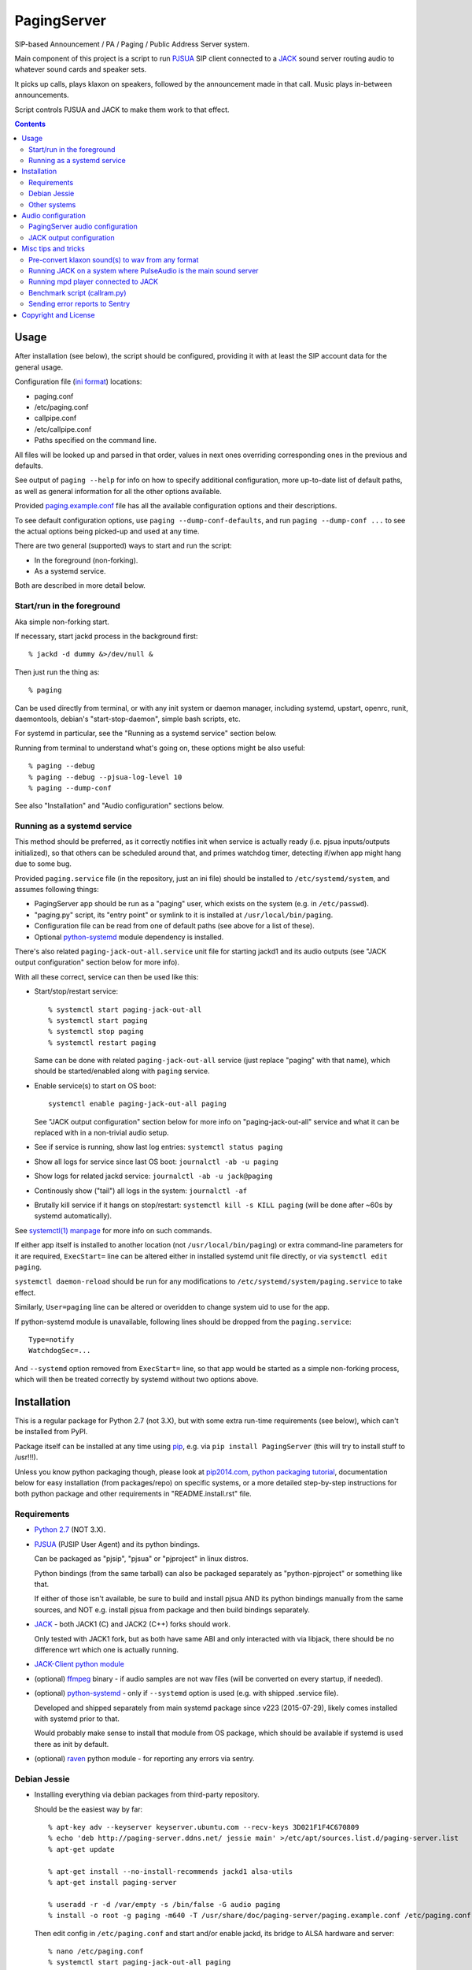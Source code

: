 PagingServer
============

SIP-based Announcement / PA / Paging / Public Address Server system.

Main component of this project is a script to run PJSUA_ SIP client connected to
a JACK_ sound server routing audio to whatever sound cards and speaker sets.

It picks up calls, plays klaxon on speakers, followed by the announcement made
in that call. Music plays in-between announcements.

Script controls PJSUA and JACK to make them work to that effect.


.. contents::
  :backlinks: none



Usage
-----

After installation (see below), the script should be configured, providing it
with at least the SIP account data for the general usage.

Configuration file (`ini format`_) locations:

* paging.conf
* /etc/paging.conf
* callpipe.conf
* /etc/callpipe.conf
* Paths specified on the command line.

All files will be looked up and parsed in that order, values in next ones
overriding corresponding ones in the previous and defaults.

See output of ``paging --help`` for info on how to specify additional
configuration, more up-to-date list of default paths, as well as general
information for all the other options available.

Provided `paging.example.conf`_ file has all the available
configuration options and their descriptions.

To see default configuration options, use ``paging --dump-conf-defaults``, and
run ``paging --dump-conf ...`` to see the actual options being picked-up and
used at any time.

There are two general (supported) ways to start and run the script:

* In the foreground (non-forking).
* As a systemd service.

Both are described in more detail below.


Start/run in the foreground
```````````````````````````

Aka simple non-forking start.

If necessary, start jackd process in the background first::

  % jackd -d dummy &>/dev/null &

Then just run the thing as::

  % paging

Can be used directly from terminal, or with any init system or daemon manager,
including systemd, upstart, openrc, runit, daemontools, debian's
"start-stop-daemon", simple bash scripts, etc.

For systemd in particular, see the "Running as a systemd service" section below.

Running from terminal to understand what's going on, these options might be also
useful::

  % paging --debug
  % paging --debug --pjsua-log-level 10
  % paging --dump-conf

See also "Installation" and "Audio configuration" sections below.


Running as a systemd service
````````````````````````````

This method should be preferred, as it correctly notifies init when service is
actually ready (i.e. pjsua inputs/outputs initialized), so that others can be
scheduled around that, and primes watchdog timer, detecting if/when app might
hang due to some bug.

Provided ``paging.service`` file (in the repository, just an ini file) should be
installed to ``/etc/systemd/system``, and assumes following things:

* PagingServer app should be run as a "paging" user, which exists on the system
  (e.g. in ``/etc/passwd``).

* "paging.py" script, its "entry point" or symlink to it is installed at
  ``/usr/local/bin/paging``.

* Configuration file can be read from one of default paths
  (see above for a list of these).

* Optional python-systemd_ module dependency is installed.

There's also related ``paging-jack-out-all.service`` unit file for starting
jackd1 and its audio outputs (see "JACK output configuration" section below for
more info).

With all these correct, service can then be used like this:

* Start/stop/restart service::

    % systemctl start paging-jack-out-all
    % systemctl start paging
    % systemctl stop paging
    % systemctl restart paging

  Same can be done with related ``paging-jack-out-all`` service (just replace
  "paging" with that name), which should be started/enabled along with
  ``paging`` service.

* Enable service(s) to start on OS boot::

    systemctl enable paging-jack-out-all paging

  See "JACK output configuration" section below for more info on
  "paging-jack-out-all" service and what it can be replaced with in a
  non-trivial audio setup.

* See if service is running, show last log entries: ``systemctl status paging``
* Show all logs for service since last OS boot: ``journalctl -ab -u paging``

* Show logs for related jackd service: ``journalctl -ab -u jack@paging``

* Continously show ("tail") all logs in the system: ``journalctl -af``

* Brutally kill service if it hangs on stop/restart:
  ``systemctl kill -s KILL paging``
  (will be done after ~60s by systemd automatically).

See `systemctl(1) manpage`_ for more info on such commands.

If either app itself is installed to another location (not
``/usr/local/bin/paging``) or extra command-line parameters for it are required,
``ExecStart=`` line can be altered either in installed systemd unit file
directly, or via ``systemctl edit paging``.

``systemctl daemon-reload`` should be run for any modifications to
``/etc/systemd/system/paging.service`` to take effect.

Similarly, ``User=paging`` line can be altered or overidden to change system uid
to use for the app.

If python-systemd module is unavailable, following lines should be dropped from
the ``paging.service``::

  Type=notify
  WatchdogSec=...

And ``--systemd`` option removed from ``ExecStart=`` line, so that app would be
started as a simple non-forking process, which will then be treated correctly by
systemd without two options above.



Installation
------------

This is a regular package for Python 2.7 (not 3.X), but with some extra
run-time requirements (see below), which can't be installed from PyPI.

Package itself can be installed at any time using pip_, e.g. via ``pip install
PagingServer`` (this will try to install stuff to /usr!!!).

Unless you know python packaging though, please look at `pip2014.com`_, `python
packaging tutorial`_, documentation below for easy installation (from
packages/repo) on specific systems, or a more detailed step-by-step instructions
for both python package and other requirements in "README.install.rst" file.


Requirements
````````````

* `Python 2.7`_ (NOT 3.X).

* PJSUA_ (PJSIP User Agent) and its python bindings.

  Can be packaged as "pjsip", "pjsua" or "pjproject" in linux distros.

  Python bindings (from the same tarball) can also be packaged separately as
  "python-pjproject" or something like that.

  If either of those isn't available, be sure to build and install pjsua AND its
  python bindings manually from the same sources, and NOT e.g. install pjsua
  from package and then build bindings separately.

* JACK_ - both JACK1 (C) and JACK2 (C++) forks should work.

  Only tested with JACK1 fork, but as both have same ABI and only interacted
  with via libjack, there should be no difference wrt which one is actually
  running.

* `JACK-Client python module`_

* (optional) ffmpeg_ binary - if audio samples are not wav files (will be
  converted on every startup, if needed).

* (optional) python-systemd_ - only if ``--systemd`` option is used (e.g. with
  shipped .service file).

  Developed and shipped separately from main systemd package since v223
  (2015-07-29), likely comes installed with systemd prior to that.

  Would probably make sense to install that module from OS package, which should
  be available if systemd is used there as init by default.

* (optional) raven_ python module - for reporting any errors via sentry.


Debian Jessie
`````````````

* Installing everything via debian packages from third-party repository.

  Should be the easiest way by far::

    % apt-key adv --keyserver keyserver.ubuntu.com --recv-keys 3D021F1F4C670809
    % echo 'deb http://paging-server.ddns.net/ jessie main' >/etc/apt/sources.list.d/paging-server.list
    % apt-get update

    % apt-get install --no-install-recommends jackd1 alsa-utils
    % apt-get install paging-server

    % useradd -r -d /var/empty -s /bin/false -G audio paging
    % install -o root -g paging -m640 -T /usr/share/doc/paging-server/paging.example.conf /etc/paging.conf

  Then edit config in ``/etc/paging.conf`` and start and/or enable jackd, its
  bridge to ALSA hardware and server::

    % nano /etc/paging.conf
    % systemctl start paging-jack-out-all paging
    % systemctl enable paging-jack-out-all paging

  See "Usage" section for more details on how to run the thing.

  Packages here are built with `install.debian_jessie.sh`_ script described in
  the next section.

* Building/installing everything on-site with one script.

  It's possible to install all required packages, building missing ones where
  necessary by running `install.debian_jessie.sh`_ script from the repository as
  a root user (as it runs apt-get and such)::

    % wget https://raw.githubusercontent.com/AccelerateNetworks/PagingServer/master/install.debian_jessie.sh
    % bash install.debian_jessie.sh -x

  (running without -x flag will issue a warning message and exit)

  It's safe to run the script several times or on a machine where some of the
  requirements (see the list above) are installed already - should skip steps
  that are already done or unnecessary.

  Script builds everything into deb packages, stores each in
  ``/var/tmp/PagingServer.debs``, and installs them.

  Also creates ``apt-get-installed.list`` file in the same directory, where
  every package name it has passed to apt-get (i.e. packages that it has
  installed via apt-get) is recorded, in case there might be a need to clean
  these up later.

  After successful installation, enable/run the service as described in "Usage" section.

* Manual installation.

  See detailed description in the `README.install.rst`_ file.


Other systems
`````````````

Follow the steps described in `README.install.rst`_ file, adjusting them for
your system/distribution where necessary.



Audio configuration
-------------------

Overview of the software stack related to audio flow:

* PJSUA picks-up the calls, decoding audio streams from SIP connections.

* PJSUA outputs call audio to via PortAudio_.

* PortAudio can use multiple backends on linux systems, including:

  * ALSA_ libs (and straight down to linux kernel)
  * OSS (/dev/dsp*, only supported through emulation layer in modern kernels)
  * JACK sound server
  * PulseAudio sound server
    (with a `somewhat unstable patch`_, see `comment on #3`_ for details)

  In this particular implementation, JACK backend is used, as it is necessary to
  later multiplex PJSUA output to multiple destinations and mix-in sounds from
  other sources there.

  So PortAudio sends sound stream to JACK.

* JACK serves as a "hub", receiving streams from music players (mpd_ instances),
  klaxon sounds, calls picked-up by PJSUA.

  JACK mixes these streams together, muting and connecting/disconnecting some as
  necessary, controlled by the server script ("paging").

  End result is N stream(s) corresponding to (N) configured hardware output(s).

* JACK outputs resulting sound stream(s) through ALSA libs (and linux from
  there) to the sound hardware.


PagingServer audio configuration
````````````````````````````````

Configuration here can be roughly divided into these sections (at the moment):


* Sound output settings for PJSUA.

  Related configuration options:

  * pjsua-device
  * pjsua-conf-port

  As PortAudio (used by pjsua) can use one (and only one) of multiple backends
  at a time, and each of these backend can have multiple "ports" in turn,
  ``pjsua-device`` should be configured to use JACK backend "device".

  To see all devices that PJSUA and PortAudio detects, run::

    % paging --dump-pjsua-devices

    Detected sound devices:
      [0] HDA ATI SB: ID 440 Analog (hw:0,0)
      [1] HDA ATI SB: ID 440 Digital (hw:0,3)
      [2] HDA ATI HDMI: 0 (hw:1,3)
      [3] sysdefault
      [4] front
      [5] surround21
      [6] surround40
      ...
      [13] dmix
      [14] default
      [15] system
      [16] PulseAudio JACK Source

  (output is truncated, as it also includes misc info for each of these
  devices/ports that PortAudio/PJSUA provides)

  This should print a potentially-long list of "playback devices" (PJSUA
  terminology) that can be used for output there, as shown above.

  JACK default output (as created by e.g. ``-d dummy`` option to jackd) in the
  example list above is called "system" - same as in JACK, and should be matched
  by default.

  If any other JACK-input/PortAudio-output should be used, it can be specified
  either as numeric id (number in square brackets on the left) or regexp (python
  style) to match against name in the list.

  To avoid having any confusing non-JACK ports there, PortAudio can be compiled
  with only JACK as a backend.

  ``pjsua-conf-port`` option can be used to match one of the "conference ports"
  from ``paging --dump-pjsua-conf-ports`` command output in the same fashion, if
  there will ever be more than one (due to more complex pjsua configuration, for
  example), otherwise it'll work fine with empty default.


* JACK daemon startup and control client connection configuration.

  Related configuration options:

  * jack-autostart
  * jack-server-name
  * jack-client-name

  All of these are common JACK client settings, described in jackd(1),
  jackstart(1) manpages, libjack or `jack-client module documentation`_.

  With exception for self-explanatory ``jack-autostart`` (enabled by default),
  these options should be irrelevant, unless this script is used with multiple
  JACK instances or clients.


* Configuration for any non-call inputs (music, klaxons, etc) for JACK.

  Related configuration options:

  * klaxon
  * jack-music-client-name
  * jack-music-links

  "klaxon" can be a path to any file that has sound in it (that ffmpeg would
  understand), and will be played before each announcement call on all
  "jack-output-ports" (see below), and before that call gets answered.

  "jack-music-client-name" should be a regexp to match outputs of music clients,
  that should play stuff in-between announcements, and "jack-music-links" allows
  to control which set(s) of speakers they'll be connected to.

  For example, if mpd.conf has something like this::

    audio_output {
      type "jack"
      name "jack"
      client_name "mpd.paging:test"
    }

  Then configuration like this (these are actually defaults)::

    jack-music-client-name = ^mpd\.paging:(.*)$
    jack-music-links = left---left right---right

  Will connect output from that player to all speakers matched by
  "jack-output-ports" (all available to JACK by default).

  Script can be run with ``--dump-jack-ports`` option to show all JACK ports
  that are currently available - all connected players, speakers, cards and such.

  See more detailed description of these options and how they're interpreted in
  `paging.example.conf`_.


* List of hardware outputs (ALSA PCMs) to use as JACK final outputs/sinks.

  Related configuration options:

  * jack-output-ports

  Same as with PJSUA outputs/ports above, ``jack-output-ports`` can be
  enumerated via ``paging --dump-jack-ports`` command, and filtered by direct id
  or name regexp, if necessary.

  Default is to route PJSUA call to all outputs available in JACK.


All settings mentioned here are located in the ``[audio]`` section of the
configuration file.

See `paging.example.conf`_ for more detailed descriptons.


JACK output configuration
`````````````````````````

This relates to the very last step in the "audio flow" list above, and only
required if "paging-jack-out-all" service using all ALSA cards suggested in the
"Installation" section above is not desirable for some reason.

Also, it only applies if JACK1 is used (as suggested in "Installation" section),
for JACK2 see its official documentation on audio adapters.

By default, when started via systemd unit file from this repo (e.g. ``systemctl
start jack@paging`` or pulled-in as a dependency for ``paging`` service), or via
``jackd -d dummy`` as suggested in "Start/run in the foreground" section above,
jack does not use any hardware audio outputs.

To add these at any time, install alsa-utils (if not installed already) and use
``aplay -L`` command to list audio output hardware available::

  % aplay -L | grep -A2 ^default
  default:CARD=I82801AAICH
      Intel 82801AA-ICH, Intel 82801AA-ICH
      Default Audio Device
  --
  default:CARD=Intel
      HDA Intel, ID 22 Analog
      Default Audio Device

Here aplay listed two audio cards, which can be used with JACK1's "alsa_out"
client as ``hw:CARD=I82801AAICH`` and ``hw:CARD=Intel`` respectively.

To add output through second "HDA Intel" sound card to jack, "alsa_out" client
(running as daemon) should be started with that card name, e.g. to do it
manually from console::

  % alsa_out -d hw:CARD=Intel &>/dev/null

This will run indefinitely, serving as a bridge between JACK1 "jackd" daemon and
specified sound hardware outputs.

Keep in mind that "alsa_out" processes must be started with the same uid (user)
as jackd, and have access to audio hardware (i.e. have "audio" group on most
distros, if user is not root).

For production use, it'd make sense to start this process for every needed card
on system boot.

This can be done via ``paging-jack-out-all.service`` unit file from the repo
(should be installed with "paging-server" package) for all cards::

  % systemctl start paging-jack-out-all
  % systemctl enable paging-jack-out-all

Alternatively, to only enable specific cards (with names from ``aplay -L``
output above), ``paging-jack-out@.service`` unit file can be used instead.

Example for enabling only ``CARD=I82801AAICH``::

  % systemctl stop paging-jack-out-all
  % systemctl disable paging-jack-out-all

  % card_unit=$(systemd-escape --template paging-jack-out@.service hw:CARD=I82801AAICH)
  % systemctl start $card_unit
  % systemctl enable $card_unit

Note that "systemd-escape" is used to convert whatever raw name from alsa to
properly-escaped systemd unit instance.



Misc tips and tricks
--------------------

Collection of various things related to this project.


Pre-convert klaxon sound(s) to wav from any format
``````````````````````````````````````````````````

Can be done via ffmpeg_ with::

  ffmpeg -y -v 0 -i sample.mp3 -f wav sample.wav

Where it doesn't actually matter which format source "sample.mp3" is in - can be
mp3, ogg, aac, mpc, mp4 or whatever else ffmpeg supports.

Might help to avoid startup delays due to conversion of these on each run.

If pjsua will be complaining about sample-rate difference between wav file and
output, e.g. ``-ar 44100`` option can be used (after ``-f wav``) to have any
sampling rate for the output file.


Running JACK on a system where PulseAudio is the main sound server
``````````````````````````````````````````````````````````````````

First of all, jackd has to be started manually there, and strictly before
pulseaudio server.

``/etc/pulse/default.pa`` should have something like this at the end
(after default sink - probably alsa - init!)::

  load-module module-jack-source source_name=jack_in
  load-module module-loopback source=jack_in

That will create an output from JACK to PulseAudio and from there to whatever
actually makes sound on the particular system, provided that the loopback stream
and source in question are not muted and have some non-zero volume set in pulse.

"module-jack-source" has options for picking which jackd to connect to, if isn't
not "default", "module-loopback" after it creates a stream from that jack source
to a default sink (which is probably an ALSA sink).

On the JACK side, "PulseAudio JACK Source" port (sink) gets created, and
anything connected there will make its way to pulseaudio.


Running mpd player connected to JACK
````````````````````````````````````

Music Player Daemon (mpd_) is a nice player, well-suited for purposes of
hands-off playing music all day long in-between any kind of announcements.

It also has `a vast number of clients`_, including evertyhing from IR remote
listeners (via lirc), bluetooth phones, car stereos, to more conventional
desktop apps and WebUIs.

Example configuration for mpd with JACK output and "client_name" recognized by
default PagingServer configuration and suitable for playing pretty much
anything::

  log_file "/dev/stdout"
  music_directory "/mnt/music"

  # password "super-secret-admin-password@read,add,control,admin"
  # password "password-for-teh-peeple@read,add,control"

  input {
    plugin "curl"
  }

  audio_output {
    type "jack"
    name "jack"
    client_name "mpd.paging:test"
    autostart "no"
  }

Note that "password" lines are commented-out, which will allow any client to
connect without any kind of authorization, so it might be a good idea to change
these if control port is to be exposed to any kind of non-localhost network.


Benchmark script (callram.py)
`````````````````````````````

Description below is from old README.md file pretty much verbatim.

We've tested this script with thousands of calls, it is fairly reliable and
light on resources. Total CPU use on a Pentium 4 @ 2.8ghz hovered around 0.5%
with 4MB ram usage. identical figures were observed on a Celeron D @ 2.53Ghz,
you could probably get away with whatever your operating system requires to run
in terms of hardware.

To benchmark, you'll need to set up callram.py.

* Setting up callram.py

  This setup assumes you have PJSUA installed, if not, go back to Installation
  earlier in this readme and install it.

* Put the files in the right places::

    sudo cp callram.py /opt/bin/callram.py
    sudo cp callram.example.conf /etc/callram.conf

* Add your SIP account::

    sudo nano /etc/callram.conf

  Change the top 3 values to your SIP server, username (usually ext. number) and
  password.

  Then fill in both SIP URI: fields (uri= and to=) with the SIP URI of the
  client you'd like to test.

  SIP URIs are usually formatted as ``sip:<extension#>@<exampledomain.com>`` in
  most cases.

  The Domain may sometimes be an IPv4 or IPv6 address depending on your setup.

* Run::

    /usr/bin/python /opt/bin/callram.py


Sending error reports to Sentry
```````````````````````````````

Sentry_ is a "modern error logging and aggregation platform".

Python raven_ module has to be installed in order for this to work.

If you followed manual installation instructions from README.install.rst, then
it should be installed into the same virtualenv as the PagingServer itself,
i.e. from a root shell run::

  % su - paging
  % . PagingServer/bin/activate
  % pip install raven
  % exit

Otherwise that module can be installed from an OS package, if available
(recommended), or via standard python packaging tools (see `python packaging
tutorial`_).

Then uncomment and/or set "sentry_dsn" option under the ``[server]`` section of
the configuration file.

It can also be set via ``--sentry-dsn`` command-line option, e.g. in systemd
unit distributed with the package, to apply on all setups where package is deployed.



Copyright and License
---------------------

| Code and documentation copyright 2015 Accelerate Networks.
| Code released under the GNU General Public License v2.0.
| See LICENSE file in the repository for more details.
| Docs released under Creative Commons.
| Please don't be a dick about it.



.. _PJSUA: http://www.pjsip.org/
.. _JACK: http://jackaudio.org/
.. _ALSA: http://www.alsa-project.org/main/index.php/Main_Page
.. _ini format: https://en.wikipedia.org/wiki/INI_file
.. _paging.example.conf: https://github.com/AccelerateNetworks/PagingServer/blob/master/paging.example.conf
.. _PortAudio: http://www.portaudio.com/
.. _somewhat unstable patch: https://build.opensuse.org/package/show/home:illuusio:portaudio/portaudio
.. _comment on #3: https://github.com/AccelerateNetworks/PagingServer/issues/3#issuecomment-128797116
.. _jack-client module documentation: https://jackclient-python.readthedocs.org/#jack.Client
.. _ffmpeg: http://ffmpeg.org/
.. _systemctl(1) manpage: http://www.freedesktop.org/software/systemd/man/systemctl.html
.. _mpd: http://musicpd.org/
.. _a vast number of clients: http://mpd.wikia.com/wiki/Clients
.. _Sentry: https://getsentry.com/
.. _pip: http://pip-installer.org/
.. _pip2014.com: http://pip2014.com/
.. _python packaging tutorial: https://packaging.python.org/en/latest/installing.html
.. _Python 2.7: http://python.org/
.. _JACK-Client python module: https://pypi.python.org/pypi/JACK-Client/
.. _raven: https://pypi.python.org/pypi/raven/5.5.0
.. _python-systemd: https://github.com/systemd/python-systemd
.. _README.install.rst: https://github.com/AccelerateNetworks/PagingServer/blob/master/README.install.rst
.. _install.debian_jessie.sh: https://github.com/AccelerateNetworks/PagingServer/blob/master/install.debian_jessie.sh
